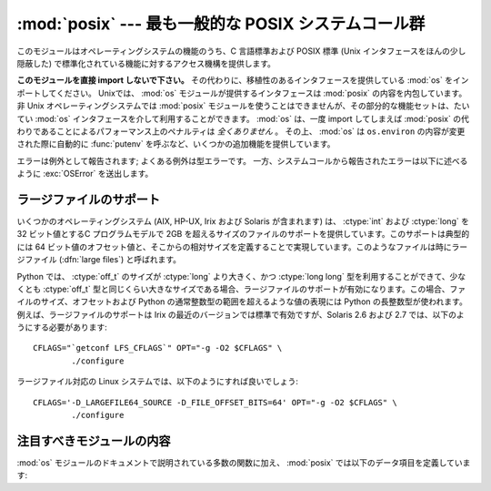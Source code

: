 :mod:`posix` --- 最も一般的な POSIX システムコール群
====================================================

.. module:: posix
   :platform: Unix
   :synopsis: 最も一般的な POSIX システムコール群 (通常は os モジュールを介して利用されます)。


このモジュールはオペレーティングシステムの機能のうち、C 言語標準および POSIX 標準 (Unix インタフェースをほんの少し隠蔽した)
で標準化されている機能に対するアクセス機構を提供します。

.. index:: module: os

**このモジュールを直接 import しないで下さい。**
その代わりに、移植性のあるインタフェースを提供している :mod:`os` をインポートしてください。
Unixでは、 :mod:`os` モジュールが提供するインタフェースは :mod:`posix` の内容を内包しています。
非 Unix オペレーティングシステムでは :mod:`posix` モジュールを使うことはできませんが、その部分的な機能セットは、たいてい :mod:`os`
インタフェースを介して利用することができます。
:mod:`os` は、一度 import してしまえば :mod:`posix` の代わりであることによるパフォーマンス上のペナルティは *全くありません* 。
その上、 :mod:`os`  は ``os.environ`` の内容が変更された際に自動的に :func:`putenv` を呼ぶなど、いくつかの追加機能を提供しています。

エラーは例外として報告されます; よくある例外は型エラーです。
一方、システムコールから報告されたエラーは以下に述べるように :exc:`OSError`
を送出します。


.. _posix-large-files:

ラージファイルのサポート
------------------------

.. index::
   single: large files
   single: file; large files

.. sectionauthor:: Steve Clift <clift@mail.anacapa.net>


いくつかのオペレーティングシステム (AIX, HP-UX, Irix および Solaris が\
含まれます) は、 :ctype:`int` および :ctype:`long` を 32 ビット値とする\
C プログラムモデルで 2GB を超えるサイズのファイルのサポートを提供してい\
ます。このサポートは典型的には 64 ビット値のオフセット値と、そこからの\
相対サイズを定義することで実現しています。このようなファイルは時にラー\
ジファイル (:dfn:`large files`) と呼ばれます。

Python では、 :ctype:`off_t` のサイズが :ctype:`long` より大きく、\
かつ :ctype:`long long` 型を利用することができて、少なくとも
:ctype:`off_t` 型と同じくらい大きなサイズである場合、ラージファイルの\
サポートが有効になります。この場合、ファイルのサイズ、オフセットおよび
Python の通常整数型の範囲を超えるような値の表現には Python の長整数型が\
使われます。例えば、ラージファイルのサポートは Irix の最近のバージョン\
では標準で有効ですが、Solaris 2.6 および 2.7 では、以下のように\
する必要があります::

   CFLAGS="`getconf LFS_CFLAGS`" OPT="-g -O2 $CFLAGS" \
           ./configure

ラージファイル対応の Linux システムでは、以下のようにすれば良いでしょう::

   CFLAGS='-D_LARGEFILE64_SOURCE -D_FILE_OFFSET_BITS=64' OPT="-g -O2 $CFLAGS" \
           ./configure


.. _posix-contents:

注目すべきモジュールの内容
--------------------------

:mod:`os` モジュールのドキュメントで説明されている多数の関数に加え、
:mod:`posix` では以下のデータ項目を定義しています:


.. data:: environ

   インタプリタが起動した時点の環境変数文字列を表現する辞書です。
   例えば、 ``environ['HOME']`` はホームディレクトリのパス名で、C 言語の
   ``getenv("HOME")`` と等価です。

   この辞書を変更しても、 :func:`execv` 、 :func:`popen` または :func:`system`
   などに渡される環境変数文字列には影響しません; そうした環境を変更するする必要がある\
   場合、 ``environ`` を  :func:`execve` に渡すか、
   :func:`system` または :func:`popen` の命令文字列に変数の代入や export 文を\
   追加してください。

   .. note::

      :mod:`os` モジュールでは、もう一つの ``environ`` 実装を提供しており、
      環境変数が変更された場合、その内容を更新するようになっています。
      ``os.environ`` を更新した場合、この辞書は古い内容を表してい\
      ることになってしまうので、このことにも注意してください。
      :mod:`posix` モジュール版を直接アクセスするよりも、
      :mod:`os` モジュール版を使う方が推奨されています。
